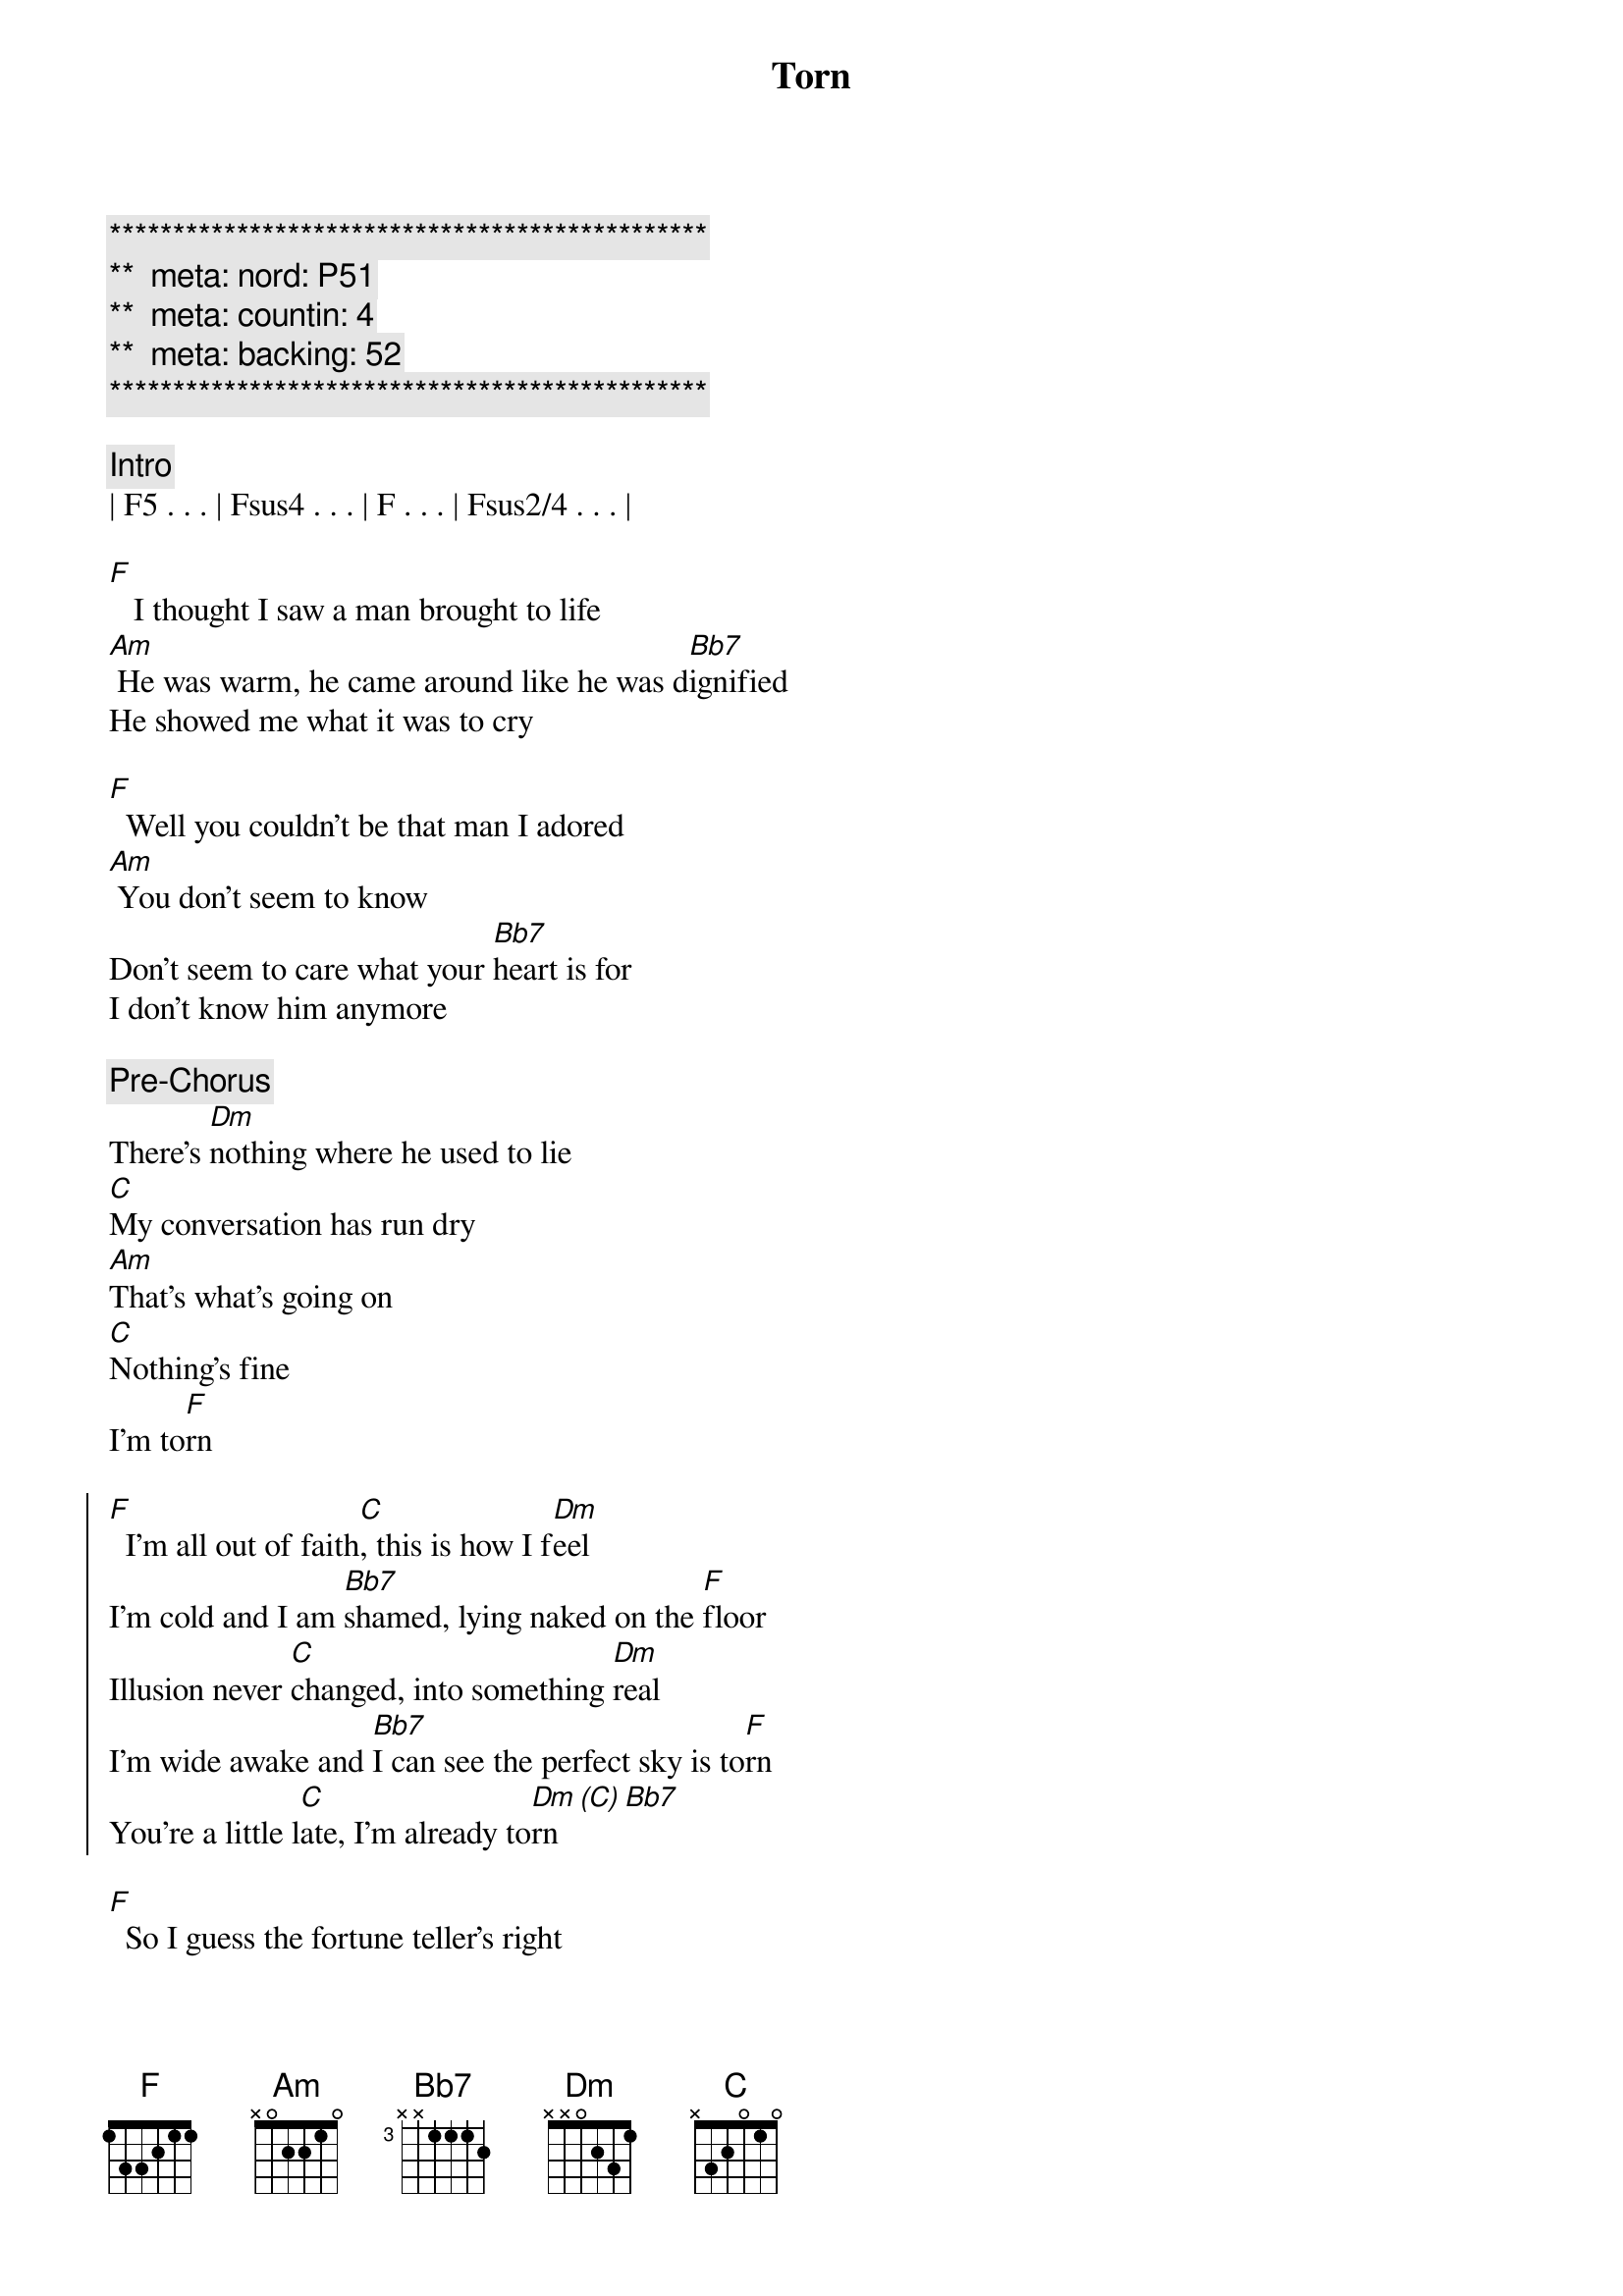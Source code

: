 {title: Torn}
{artist: Natalie Imbruglia}
{key: F}
{duration: 3:35}
{tempo: 96}
{meta: nord: P51}
{meta: countin: 4}
{meta: backing: 52}

{c:***********************************************}
{c:**  meta: nord: P51   }
{c:**  meta: countin: 4   }
{c:**  meta: backing: 52   }
{c:***********************************************}

{comment: Intro}
| F5 . . . | Fsus4 . . . | F . . . | Fsus2/4 . . . |

{start_of_verse}
[F]   I thought I saw a man brought to life
[Am] He was warm, he came around like he was d[Bb7]ignified
He showed me what it was to cry

[F]  Well you couldn't be that man I adored
[Am] You don't seem to know
Don't seem to care what your [Bb7]heart is for
I don't know him anymore
{end_of_verse}

{comment: Pre-Chorus}
There's [Dm]nothing where he used to lie
[C]My conversation has run dry
[Am]That's what's going on
[C]Nothing's fine
I'm to[F]rn

{start_of_chorus}
[F]  I'm all out of faith[C], this is how I f[Dm]eel
I'm cold and I am [Bb7]shamed, lying naked on the [F]floor
Illusion never [C]changed, into something [Dm]real
I'm wide awake and [Bb7]I can see the perfect sky is to[F]rn
You're a little l[C]ate, I'm already to[Dm]rn[(C)][Bb7]
{end_of_chorus}

{start_of_verse}
[F]  So I guess the fortune teller's right
[Am] I should have seen just what was there and not some 
[Bb7]holy light
But you crawl beneath my veins and now
{end_of_verse}

{comment: Pre-Chorus}
I don't [Dm]care, I have no luck
[C]I don't miss it all that much
[Am]There's just so many things
[C]That I can't touch
I'm to[F]rn

{start_of_chorus}
[F]  I'm all out of faith[C], this is how I f[Dm]eel
I'm cold and I am [Bb7]shamed, lying naked on the [F]floor
Illusion never [C]changed, into something [Dm]real
I'm wide awake and [Bb7]I can see the perfect sky is to[F]rn
You're a little l[C]ate, I'm already to[Dm]rn[(C)][Bb7]
{end_of_chorus}


{comment: Bridge}
To[Dm]rn..[(C)].    [Bb7]
[Dm]Oooooooo[Dm]oooh...  Hoo[F]ooooh...  [C]Ooooh

{comment: Pre-Chorus}
There's [Dm]nothing where he used to lie
[C]My inspiration has run dry
[Am]That's what's going on
[C]Nothing's right
I'm to[F]rn

{start_of_chorus}
[F]  I'm all out of faith[C], this is how I f[Dm]eel
I'm cold and I am [Bb7]shamed, lying naked on the [F]floor
Illusion never [C]changed, into something [Dm]real
I'm wide awake and [Bb7]I can see the perfect sky is to[F]rn

[F]  I'm all out of faith[C], this is how I f[Dm]eel
I'm cold and I'm a[Bb7]shamed, bound and broken on the [F]floor
You're a little l[C]ate, I'm already to[Dm]rn[(C)][Bb7]
{end_of_chorus}

{comment: Outro}
[Dm]Torn.[C]..  [C] (much wailing)

Ooh...

{comment: Outro/Solo}
| F . . . | C . . . | Dm . . . | Bb7 . (Oh yea, Oh yea) |
| F . . . | C . . . | Dm . . . | Bb7 . (Oh yea, Oh yea) |
| F . . . | C . . . | Dm . . . | Bb7 . (Oh yea, Oh yea) |
| F . . . | C . . . | Dm . . . | Bb7 . . . |

| F |
